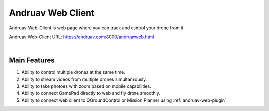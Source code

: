 .. _andruav-web-client:


==================
Andruav Web Client
==================

Andruav-Web-Client is web page where you can track and control your drone from it.


Andruav Web-Client URL: `https://andruav.com:8000/andruavweb.html <https://andruav.com:8000/andruavweb.html>`_



.. youtube:: https://www.youtube.com/watch?v=To3sngcdvh4&t=7s

|

Main Features
=============

#. Ability to control multiple drones at the same time.

#. Ability to stream videos from multiple drones simultaneously.

#. Ability to take photoes with zoom based on mobile capabilities.

#. Ability to connect GamePad directly to web and fly drone smoothly.

#. Ability to connect web client to QGroundControl or Mission Planner using :ref:`andruav-web-plugin` 
